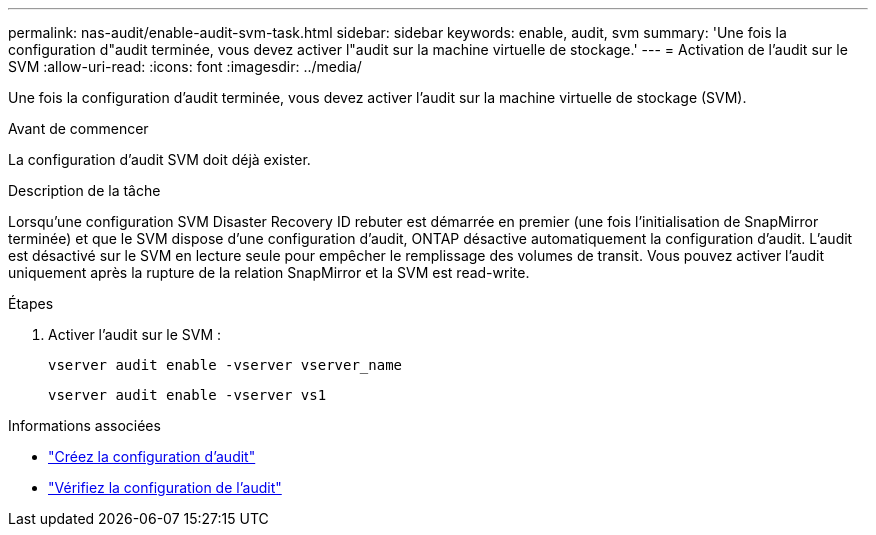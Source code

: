 ---
permalink: nas-audit/enable-audit-svm-task.html 
sidebar: sidebar 
keywords: enable, audit, svm 
summary: 'Une fois la configuration d"audit terminée, vous devez activer l"audit sur la machine virtuelle de stockage.' 
---
= Activation de l'audit sur le SVM
:allow-uri-read: 
:icons: font
:imagesdir: ../media/


[role="lead"]
Une fois la configuration d'audit terminée, vous devez activer l'audit sur la machine virtuelle de stockage (SVM).

.Avant de commencer
La configuration d'audit SVM doit déjà exister.

.Description de la tâche
Lorsqu'une configuration SVM Disaster Recovery ID rebuter est démarrée en premier (une fois l'initialisation de SnapMirror terminée) et que le SVM dispose d'une configuration d'audit, ONTAP désactive automatiquement la configuration d'audit. L'audit est désactivé sur le SVM en lecture seule pour empêcher le remplissage des volumes de transit. Vous pouvez activer l'audit uniquement après la rupture de la relation SnapMirror et la SVM est read-write.

.Étapes
. Activer l'audit sur le SVM :
+
`vserver audit enable -vserver vserver_name`

+
`vserver audit enable -vserver vs1`



.Informations associées
* link:create-auditing-config-task.html["Créez la configuration d'audit"]
* link:verify-auditing-config-task.html["Vérifiez la configuration de l'audit"]

